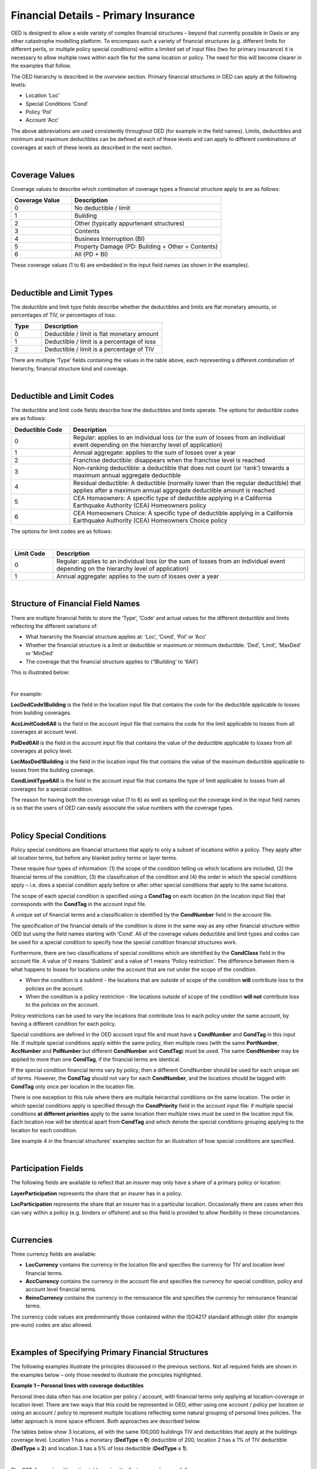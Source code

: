 Financial Details - Primary Insurance
=====================================

OED is designed to allow a wide variety of complex financial structures – beyond that currently possible in Oasis or any other catastrophe modelling platform. To encompass such a variety of financial structures (e.g. different limits for different perils, or multiple policy special conditions) within a limited set of input files (two for primary insurance) it is necessary to allow multiple rows within each file for the same location or policy. The need for this will become clearer in the examples that follow.

The OED hierarchy is described in the *overview* section. Primary financial structures in OED can apply at the following levels:

•	Location ‘Loc’

•	Special Conditions ‘Cond’

•	Policy ‘Pol’

•	Account ‘Acc’

The above abbreviations are used consistently throughout OED (for example in the field names).
Limits, deductibles and minimum and maximum deductibles can be defined at each of these levels and can apply to different combinations of coverages at each of these levels as described in the next section.
 
|

Coverage Values
###############

Coverage values to describe which combination of coverage types a financial structure apply to are as follows:

.. csv-table::
    :widths: 8,20
    :header: "Coverage Value", "Description"

    "0",	"No deductible / limit"
    "1",	"Building"
    "2",	"Other (typically appurtenant structures)"
    "3",	"Contents"
    "4",	"Business Interruption (BI)"
    "5",	"Property Damage (PD: Building + Other + Contents)"
    "6",	"All (PD + BI)"

These coverage values (1 to 6) are embedded in the input field names (as shown in the examples). 

|

Deductible and Limit Types
##########################

The deductible and limit type fields describe whether the deductibles and limits are flat monetary amounts, or percentages of TIV, or percentages of loss:

.. csv-table::
    :widths: 5,20
    :header: "Type", "Description"

    "0",	"Deductible / limit is flat monetary amount"
    "1",	"Deductible / limit is a percentage of loss"
    "2",	"Deductible / limit is a percentage of TIV"

There are multiple ‘Type’ fields containing the values in the table above, each representing a different combination of hierarchy, financial structure kind and coverage.

|

Deductible and Limit Codes
##########################

The deductible and limit code fields describe how the deductibles and limits operate. The options for deductible codes are as follows:


.. csv-table::
    :widths: 5,20 
    :header: "Deductible Code", "Description"

    "0",	"Regular: applies to an individual loss (or the sum of losses from an individual event depending on the hierarchy level of application)"
    "1",	"Annual aggregate: applies to the sum of losses over a year"
    "2",	"Franchise deductible: disappears when the franchise level is reached"
    "3",	"Non-ranking deductible: a deductible that does not count (or ‘rank’) towards a maximum annual aggregate deductible"
    "4",	"Residual deductible: A deductible (normally lower than the regular deductible) that applies after a maximum annual aggregate deductible amount is reached"
    "5",	"CEA Homeowners: A specific type of deductible applying in a California Earthquake Authority (CEA) Homeowners policy"
    "6",	"CEA Homeowners Choice: A specific type of deductible applying in a California Earthquake Authority (CEA) Homeowners Choice policy"

 
The options for limit codes are as follows:

|

.. csv-table::
    :widths: 5,30
    :header: "Limit Code", "Description"

    "0",	"Regular: applies to an individual loss (or the sum of losses from an individual event depending on the hierarchy level of application)"
    "1",	"Annual aggregate: applies to the sum of losses over a year"

|

Structure of Financial Field Names
##################################


There are multiple financial fields to store the ‘Type’, ‘Code’ and actual values for the different deductible and limits reflecting the different variations of:

•	What hierarchy the financial structure applies at: ‘Loc’, ‘Cond’, ‘Pol’ or ‘Acc’

•	Whether the financial structure is a limit or deductible or maximum or minimum deductible: ‘Ded’, ‘Limit’, ‘MaxDed’ or ‘MinDed’

•	The coverage that the financial structure applies to (‘1Building’ to ‘6All’)

This is illustrated below:

.. image:: images/Hierarchy.png
 
|

For example:

**LocDedCode1Building** is the field in the location input file that contains the code for the deductible applicable to losses from building coverages.

**AccLimitCode6All** is the field in the account input file that contains the code for the limit applicable to losses from all coverages at account level.

**PolDed6All** is the field in the account input file that contains the value of the deductible applicable to losses from all coverages at policy level.

**LocMaxDed1Building** is the field in the location input file that contains the value of the maximum deductible applicable to losses from the building coverage.

**CondLimitType6All** is the field in the account input file that contains the type of limit applicable to losses from all coverages for a special condition. 

The reason for having both the coverage value (1 to 6) as well as spelling out the coverage kind in the input field names is so that the users of OED can easily associate the value numbers with the coverage types.

|

Policy Special Conditions
#########################

Policy special conditions are financial structures that apply to only a subset of locations within a policy. They apply after all location terms, but before any blanket policy terms or layer terms.

These require four types of information: (1) the scope of the condition telling us which locations are included, (2) the financial terms of the condition, (3) the classification of the condition and (4) the order in which the special conditions apply – i.e. does a special condition apply before or after other special conditions that apply to the same locations.

The scope of each special condition is specified using a **CondTag** on each location (in the location input file) that corresponds with the **CondTag** in the account input file.

A unique set of financial terms and a classification is identified by the **CondNumber** field in the account file.

The specification of the financial details of the condition is done in the same way as any other financial structure within OED but using the field names starting with ‘Cond’. All of the coverage values deductible and limit types and codes can be used for a special condition to specify how the special condition financial structures work. 

Furthermore, there are two classifications of special conditions which are identified by the **CondClass** field in the account file. A value of 0 means 'Sublimit' and a value of 1 means 'Policy restriction'. The difference between them is what happens to losses for locations under the account that are not under the scope of the condition.

* When the condition is a sublimit - the locations that are outside of scope of the condition **will** contribute loss to the policies on the account.
* When the condition is a policy restriction - the locations outside of scope of the condition **will not** contribute loss to the policies on the account.

Policy restrictions can be used to vary the locations that contribute loss to each policy under the same account, by having a different condition for each policy.

Special conditions are defined in the OED account input file and must have a **CondNumber** and **CondTag** in this input file. If multiple special conditions apply within the same policy, then multiple rows (with the same **PortNumber**, **AccNumber** and **PolNumber** but different **CondNumber** and **CondTag**) must be used. The same **CondNumber** may be applied to more than one **CondTag**, if the financial terms are identical.

If the special condition financial terms vary by policy, then a different CondNumber should be used for each unique set of terms. However, the **CondTag** should not vary for each **CondNumber**, and the locations should be tagged with **CondTag** only once per location in the location file. 

There is one exception to this rule where there are multiple heirarchal conditions on the same location.  The order in which special conditions apply is specified through the **CondPriority** field in the account input file: if multiple special conditions **at different priorities** apply to the same location then multiple rows must be used in the location input file. Each location row will be identical apart from **CondTag** and which denote the special conditions grouping applying to the location for each condition.

See example 4 in the financial structures' examples section for an illustration of how special conditions are specified.

|

Participation Fields
####################

The following fields are available to reflect that an insurer may only have a share of a primary policy or location:

**LayerParticipation** represents the share that an insurer has in a policy.

**LocParticipation** represents the share that an insurer has in a particular location. Occasionally there are cases when this can vary within a policy (e.g. binders or offshore) and so this field is provided to allow flexibility in these circumstances.
 
|

Currencies
##########

Three currency fields are available:

•	**LocCurrency** contains the currency in the location file and specifies the currency for TIV and location level financial terms.

•	**AccCurrency** contains the currency in the account file and specifies the currency for special condition, policy and account level financial terms.

•	**ReinsCurrency** contains the currency in the reinsurance file and specifies the currency for reinsurance financial terms.

The currency code values are predominantly those contained within the ISO4217 standard although older (for example pre-euro) codes are also allowed.

|

Examples of Specifying Primary Financial Structures
####################################################

The following examples illustrate the principles discussed in the previous sections. Not all required fields are shown in the examples below – only those needed to illustrate the principles highlighted.

**Example 1 – Personal lines with coverage deductibles**

Personal lines data often has one location per policy / account, with financial terms only applying at location-coverage or location level. There are two ways that this could be represented in OED, either using one account / policy per location or using an account / policy to represent multiple locations reflecting some natural grouping of personal lines policies. The latter approach is more space efficient. Both approaches are described below.

The tables below show 3 locations, all with the same 100,000 buildings TIV and deductibles that apply at the buildings coverage level. Location 1 has a monetary (**DedType = 0**) deductible of 200, location 2 has a 1% of TIV deductible (**DedType = 2**) and location 3 has a 5% of loss deductible (**DedType = 1**).

|

The OED Account and Location tables using the first approach are as follows:

OED Account file:

.. csv-table::
    :widths: 25,20
    :header: "AccNumber", "PolNumber"

    "PolRef1",	"PolRef1"
    "PolRef2",	"PolRef2"
    "PolRef3",	"PolRef3"

|

OED Location file:

.. csv-table::
    :widths: 15,15,15,20,20,15
    :header: "LocNumber", "AccNumber", "BuildingTIV", "LocDedType1Building","LocDedCode1Building","LocDed1Building"

    "1",	"PolRef1",	"100,000",	"0",	"0",	"200"
    "2",	"PolRef2",	"100,000",	"2",	"0",	"0.01"
    "3",	"PolRef3",	"100,000",	"1",	"0",	"0.05"

|

Note that **LocDedCode1Building = 0** which means the deductible is a standard type (not an annual aggregate or franchise etc.) This field is not actually required for standard deductibles – it would default to 0 if not provided.

Not all required fields are shown in the tables above; specifically, **PortNumber, AccCurrency** and **PolPerilsCovered** are required in the account table, and **PortNumber, LocPerilsCovered, CountryCode, OtherTIV, ContentsTIV, BITIV** and **LocCurrency** are required in the location table.
The second way of representing personal lines data is to group all locations under one ‘policy’ but provide the true policy reference in the **LocNumber** field, as shown below:

|

OED Account file:

.. csv-table::
    :header: "AccNumber", "PolNumber"

    "1",	"1"

|

OED Location file:

.. csv-table::
    :widths: 15,15,15,22,22,18
    :header: "LocNumber", "AccNumber", "BuildingTIV", "LocDedType1Building","LocDedCode1Building","LocDed1Building"

    "PolRef1",	"1",	"100,000",	"0",	"0",	"200"
    "PolRef2",	"1",	"100,000",	"2",	"0",	"0.01"
    "PolRef3",	"1",	"100,000",	"1",	"0",	"0.05"

|

This is a more efficient approach as the size of the account table is much smaller which is relevant since personal lines portfolios can easily contain several million locations.

|

**Example 2 – Commercial lines – multiple locations per policy with location and policy deductibles and a policy limit**

The tables below show an example of a commercial portfolio with 3 accounts, each with 2 locations. Each location has a coverage deductible and there is an overall policy deductible and an overall policy limit.


OED Account file:

.. csv-table::
    :widths: 15,15,20,18,22,15
    :header: "AccNumber",	"PolNumber",	"PolDedType6All",	"PolDed6All",	"PolLimitType6All",	"PolLimit6All"

    "1",	"1",	"0",	"50,000",	"0",	"1,500,000"
    "2",	"1",	"2",	"0.05",	    "0",	"1,500,000"
    "3",	"1",	"1",	"0.10",	    "2",	"0.80"

|

OED Location file:

.. csv-table::
    :widths: 12,12,15,25,20  
    :header: "LocNumber",	"AccNumber",	"BuildingTIV",	"LocDedType1Building",	"LocDed1Building"

    "1",	"1",	"1,000,000",	"0",	"10,000"
    "2",    "1",	"1,000,000",	"2",	"0.01"
    "3",	"2",	"1,000,000",	"1",	"0.05"
    "4",	"2",	"2,000,000",	"0",	"15,000"
    "5",	"3",	"2,000,000",	"0",	"10,000"
    "6",	"3",	"2,000,000",	"2",	"0.10"

In the account table above, there are two options for specifying the policy limit: either using the **PolLimit6All** field (as shown) or using the **LayerLimit** field (not shown). If a limit is specified as anything other than a monetary amount (e.g. as a percentage of sum insured) then the **PolLimit6All** field must be used. 

If there are underlying limits before a policy layer (e.g. perhaps a sublimit for storm surge that applies to all locations) then **PolLimit6All** must be used. If there is only one monetary policy limit, then the user has a choice of whether to use LayerLimit or **PolLimit6All**. Our recommendation in this case is to use **LayerLimit** rather than **PolLimit6All**, as this may prove more efficient downstream when reporting out on main policy limits.

|
 
**Example 3 – Commercial lines – multiple locations per policy with different policy level deductibles and limits for different perils**

The tables below show an example of a commercial portfolio with 3 accounts, each with 2 locations. Each account has one policy and each policy covers earthquake **(peril code = QQ1)**, wind **(WW1)** and flood **(OO1)**. Each location has a coverage deductible which applies to all perils. Each policy has deductibles and limits that apply across all coverages; however the policy flood deductibles are higher than those for wind and earthquake and the flood limits are lower than those for wind and earthquake.

|

OED Account file:

.. csv-table::
    :widths: 18,18,18,25,20,25,20
    :header: "AccNumber",	"PolNumber",    "PolPeril",	"PolDedType6All",	"PolDed6All",	"PolLimitType6All",	"PolLimit6All"

    "1",	"1",	"QQ1;WW1",	"0",	"50,000",	"0",	"1,500,000"
    "1",	"1",	"OO1",	    "0",	"100,000",	"0",	"500,000"
    "2",	"1",	"QQ1;WW1",	"2",	"0.05",	    "0",	"1,500,000"
    "2",	"1",	"OO1",	    "0",	"500,000",	"0",	"1,000,000"
    "3",	"1",	"QQ1;WW1",	"1",	"0.10",	    "2",	"0.80"
    "3",	"1",	"OO1",	    "1",	"0.20",	    "2",	"0.60"

|

OED Location file:

.. csv-table::
    :widths: 15,15,18,30,20  
    :header: "LocNumber",	"AccNumber",	"BuildingTIV",	"LocDedType1Building",	"LocDed1Building"

    "1",	"1",	"1,000,000",	"0",	"10,000"
    "2",	"1",	"1,000,000",	"2",	"0.01"
    "3",	"2",	"1,000,000",	"1",	"0.05"
    "4",	"2",	"2,000,000",	"0",	"15,000"
    "5",	"3",	"2,000,000",	"0",	"10,000"
    "6",	"3",	"2,000,000",	"2",	"0.10"

The account table above shows one of the flexible features of the OED – the possibility of having multiple rows for the same policy in the account table. This allows different terms to be specified for different perils as indicated by the **PolPeril** field.

|

**Example 4 – Commercial lines – multiple locations per policy with location and policy deductibles but with a sublimit for tier 1 wind**

The tables below show an example of a commercial portfolio with 1 account containing 6 locations. The policy covers earthquake and wind with the same overall policy limit for both perils. However, for certain locations two different sub-limits apply for wind. We show two examples of this below, firstly where the sub-limits are not nested (e.g. Florida wind sub-limit and Texas wind sub-limit), and secondly where the sub-limits are nested (e.g. Texas tier 1 wind sub-limit and Texas overall wind sub-limit).

|

OED Account file:

.. csv-table::
    :widths: 20,30,30, 30,30,30,30,30,25
    :header: "AccNumber",	"PolNumber",	"PolPeril",	"PolLimit6All",	"CondTag", "CondNumber",	"CondPriority",	"CondPeril",	"CondLimit6All"

    "1",	"1",	"QQ1;WW1",	"1,500,000", "1",	"1",	"1",    "WW1",	"250,000"
    "1",	"1",	"QQ1;WW1",	"1,500,000", "2",	"2",	"1",	"WW1",	"500,000"

|

OED Location file:

.. csv-table::
    :widths: 15,15,20,25,20,15
    :header: "LocNumber",	"AccNumber",	"BuildingTIV",	"LocDedType1Building",	"LocDed1Building",	"CondTag"

    "1",	"1",	"1,000,000",	"0",	"10,000",	"1"
    "2",	"1",	"1,000,000",	"2",	"0.01",	    "1"
    "3",	"1",	"1,000,000",	"1",	"0.05",	    "2"
    "4",	"1",	"2,000,000",	"0",	"15,000",	"2"
    "5",	"1",	"2,000,000",	"0",	"10,000",	
    "6",	"1",	"2,000,000",	"2",	"0.10",	

|

In the tables above, special condition 1 (**CondNumber** = 1 in the account table) applies to **CondTag** = 1 which is the group of locations 1 and 2 (**CondTag** = 1 in the location table) whereas special condition 2 applies to locations 3 and 4.

In the account table, note again the use of a second row for the same account and policy to specify a second special condition. This feature of OED means that essentially an unlimited number of special conditions are possible. The **CondPeril** field in the account table indicates the peril (or perils) to which the special condition financial terms apply. 
In this example the special conditions are not nested – meaning that each location has no more than one special condition. In this situation the special conditions do not need an order and so the **CondPriority** should be the same for both conditions.

In the location table, **CondTag** denotes the scope of the special condition (or conditions) which is a group of locations. **CondTag** must match with **CondTag** in the account table. 

If two special conditions are nested or overlap – meaning that some locations have two applicable special conditions (e.g. Texas tier 1 wind sub-limit of 250,000 (**CondNumber** = 1) and Texas overall wind sub-limit of 500,000 (**CondNumber** = 2)), the tables would be specified as shown below. The example below assumes that locations 1 and 2 are in the Texas tier 1 region, locations 3 and 4 are within Texas but not in the Tier 1 wind region, and locations 5 and 6 are outside Texas.

|

OED Account file:

.. csv-table::
    :widths: 20,20,30,30,20,20,20,25,25
    :header: "AccNumber",	"PolNumber",	"PolPeril",	    "PolLimit6All",	 "CondTag",   "CondNumber",	"CondPriority",	"CondPeril",	"CondLimit6All"


    "1",	"1",	"QQ1; WW1",	    "1,500,000", "1",	"1",	"1",	"WW1",	"250,000"
    "1",	"1",	"QQ1; WW1",	    "1,500,000", "2",	"2",	"2",	"WW1",	"500,000"

|

OED Location file:

.. csv-table::
    :widths: 12,12,15,20,15,10 
    :header: "LocNumber",	"AccNumber",	"BuildingTIV",	"LocDedType1Building",	"LocDed1Building",	"CondTag"

    "1",	"1",	"1,000,000",	"0",	"10,000",   "1"
    "1",	"1",	"1,000,000",	"0",	"10,000",	"2"
    "2",	"1",	"1,000,000",	"2",	"0.01",	    "1"
    "2",	"1",	"1,000,000",	"2",	"0.01",	    "2"
    "3",	"1",	"1,000,000",	"1",	"0.05",	    "2"
    "4",	"1",	"2,000,000",	"0",	"15,000",	"2"
    "5",	"1",	"2,000,000",	"0",	"10,000"
    "6",	"1",	"2,000,000",	"2",	"0.10"

The location table now has two extra rows for locations 1 and 2 to specify a second special condition applying to these locations, with two distinct values of **CondTag**. The **CondPriority** field in the account file is used to specify the order in which these special conditions apply. The method of adding an extra location row to specify an extra hierarchy of special condition means that the OED design can cope with an unlimited number of nested special conditions. Overlapping special conditions (e.g. Texas wind sublimit and multi-State tier 1 wind sublimit) can also be specified in this way. 

Although not shown in the examples above, the field **CondName** can also be specified in the account table to provide a text description of each special condition.


|

**Example 5 – Policy layers**

The tables below show an example of a commercial portfolio with 1 account containing 6 locations and two policy layers. Each location has a coverage deductible and each policy has an underlying deductible applying across all coverage types.

|

OED Account file:

.. csv-table::
    :widths: 12,12,20,15,20,15,20 
    :header: "AccNumber",	"PolNumber",	"PolDedType6All",	"PolDed6All",	"LayerAttachment",	"LayerLimit",	"LayerParticipation"

    "1",	"1",	"0",	"50,000",	"0",	        "1,500,000",	"0.1"
    "1",	"2",	"0",	"50,000",	"1,500,000",	"3,500,000",	"0.5"

|

OED Location file:

.. csv-table::
    :widths: 10,12,12,20,15  
    :header: "LocNumber",	"AccNumber",	"BuildingTIV",	"LocDedType1Building",	"LocDed1Building"

    "1",	"1",	"1,000,000",	"0",	"10,000"
    "2",	"1",	"1,000,000",	"2",	"0.01"
    "3",	"1",	"1,000,000",	"1",	"0.05"
    "4",	"1",	"2,000,000",	"0",	"15,000"
    "5",	"1",	"2,000,000",	"0",	"10,000"
    "6",	"1",	"2,000,000",	"2",	"0.10"

The two different layers in the example above have different policy numbers within the same account. The insurer has a 10% share of the first layer and a 50% share of the second layer specified within **LayerParticipation**. The policy level deductible specified in **PolDedType6All** and **PolDed6All** applies to losses before the layer terms apply.

Although not shown in the example above, it is possible to specify a layer number for each layer using the **LayerNumber** field. 

If a policy has a limit that covers all perils and coverage types, then either **PolLimit6All** or **LayerLimit** can be used to represent this limit. In this case the recommendation is to use **LayerLimit** rather than **PolLimit6All**, as this then results in a consistent field containing the ultimate policy limit that can ease subsequent reporting.
